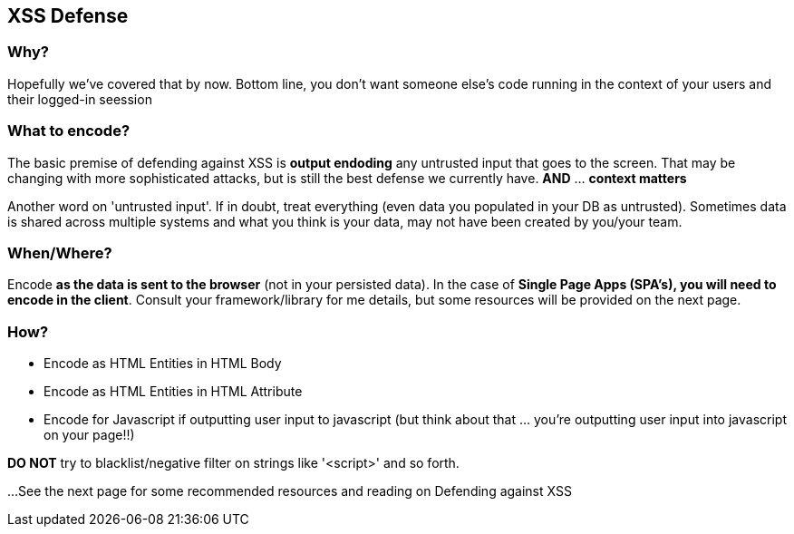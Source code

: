 == XSS Defense


=== Why?
Hopefully we've covered that by now. Bottom line, you don't want someone else's code running in the context of your users and their logged-in seession

=== What to encode?
The basic premise of defending against XSS is *output endoding* any untrusted input that goes to the screen.
That may be changing with more sophisticated attacks, but is still the best defense we currently have. *AND* ... *context matters*

Another word on 'untrusted input'. If in doubt, treat everything (even data you populated in your DB as untrusted).
Sometimes data is shared across multiple systems and what you think is your data, may not have been created by you/your team.

=== When/Where?
Encode *as the data is sent to the browser* (not in your persisted data).  In the case of *Single Page Apps (SPA's), you will need to encode
in the client*. Consult your framework/library for me details, but some resources will be  provided on the next page.

=== How?

 * Encode as HTML Entities in HTML Body
 * Encode as HTML Entities in HTML Attribute
 * Encode for Javascript if outputting user input to javascript (but think about that ... you're outputting user input into javascript on your page!!)

*DO NOT* try to blacklist/negative filter on strings like '<script>' and so forth.


...See the next page for some recommended resources and reading on Defending against XSS